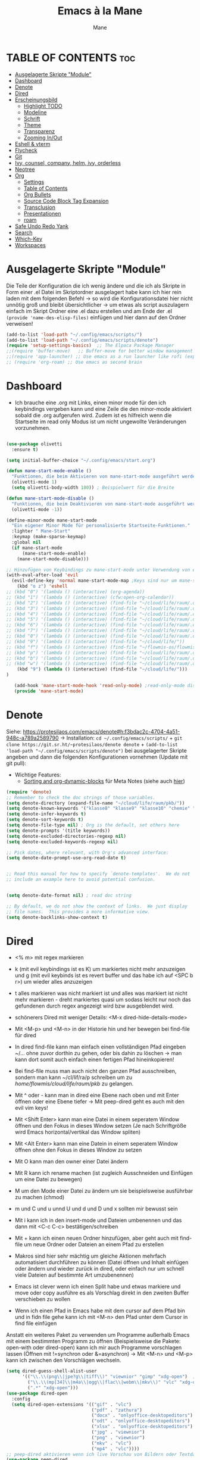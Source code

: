 #+TITLE: Emacs à la Mane
#+AUTHOR: Mane
#+DESCRIPTION: Konfigurationsdatei für Emacs.
* TABLE OF CONTENTS :toc:
- [[#ausgelagerte-skripte-module][Ausgelagerte Skripte "Module"]]
- [[#dashboard][Dashboard]]
- [[#denote][Denote]]
- [[#dired][Dired]]
- [[#erscheinungsbild][Erscheinungsbild]]
  - [[#highlight-todo][Highlight TODO]]
  - [[#modeline][Modeline]]
  - [[#schrift][Schrift]]
  - [[#theme][Theme]]
  - [[#transparenz][Transparenz]]
  - [[#zooming-inout][Zooming In/Out]]
- [[#eshell--vterm][Eshell & vterm]]
- [[#flycheck][Flycheck]]
- [[#git][Git]]
- [[#ivy-counsel-company-helm-ivy-orderless][Ivy, counsel, company, helm, ivy, orderless]]
- [[#neotree][Neotree]]
- [[#org][Org]]
  - [[#settings][Settings]]
  - [[#table-of-contents][Table of Contents]]
  - [[#org-bullets][Org Bullets]]
  - [[#source-code-block-tag-expansion][Source Code Block Tag Expansion]]
  - [[#transclusion][Transclusion]]
  - [[#presentationen][Presentationen]]
  - [[#roam][roam]]
- [[#safe-undo-redo-yank][Safe Undo Redo Yank]]
- [[#search][Search]]
- [[#which-key][Which-Key]]
- [[#workspaces][Workspaces]]

* Ausgelagerte Skripte "Module"
Die Teile der Konfiguration die ich wenig ändere und die ich als Skripte in Form einer .el Datei im Skriptordner ausgelagert habe kann ich hier rein laden mit dem folgenden Befehl -> so wird die Konfigurationsdatei hier nicht unnötig groß und bleibt übersichtlicher -> um etwas als script auszulagern einfach im Skript Ordner eine .el dazu erstellen und am Ende der .el ~(provide 'name-des-elisp-files)~ einfügen und hier dann auf den Ordner verweisen!
#+begin_src emacs-lisp
(add-to-list 'load-path "~/.config/emacs/scripts/")
(add-to-list 'load-path "~/.config/emacs/scripts/denote")
(require 'setup-settings-basics)  ;; The Elpaca Package Manager
;;(require 'buffer-move)   ;; Buffer-move for better window management
;;(require 'app-launcher) ;; Use emacs as a run launcher like rofi (experimental)
;; (require 'org-roam) ;; Use emacs as second brain
#+end_src
* Dashboard
- Ich brauche eine .org mit Links, einen minor mode für den ich keybindings vergeben kann und eine Zeile die den minor-mode aktiviert sobald die .org aufgerufen wird. Zudem ist es hilfreich wenn die Startseite im read only Modus ist um nicht ungewollte Veränderungen vorzunehmen.

#+begin_src emacs-lisp

(use-package olivetti
  :ensure t)

(setq initial-buffer-choice "~/.config/emacs/start.org")

(defun mane-start-mode-enable ()
  "Funktionen, die beim Aktivieren von mane-start-mode ausgeführt werden."
  (olivetti-mode 1)
  (setq olivetti-body-width 180)) ; Beispielwert für die Breite

(defun mane-start-mode-disable ()
  "Funktionen, die beim Deaktivieren von mane-start-mode ausgeführt werden."
  (olivetti-mode -1))

(define-minor-mode mane-start-mode
  "Ein eigener Minor Mode für personalisierte Startseite-Funktionen."
  :lighter " Mane-Start"
  :keymap (make-sparse-keymap)
  :global nil
  (if mane-start-mode
      (mane-start-mode-enable)
    (mane-start-mode-disable)))

;; Hinzufügen von Keybindings zu mane-start-mode unter Verwendung von evil
(with-eval-after-load 'evil
  (evil-define-key 'normal mane-start-mode-map ;Keys sind nur um mane-start-mode vergeben
    (kbd "o z") 'eshell
;; (kbd "0") '(lambda () (interactive) (org-agenda))
;; (kbd "1") '(lambda () (interactive) (cfw:open-org-calendar))
;; (kbd "2") '(lambda () (interactive) (find-file "~/cloud/life/raum/.org/home.org"))
;; (kbd "3") '(lambda () (interactive) (find-file "~/cloud/life/raum/.org/work.org"))
;; (kbd "4") '(lambda () (interactive) (find-file "~/cloud/life/raum/.org/chemie.org"))
;; (kbd "5") '(lambda () (interactive) (find-file "~/cloud/life/raum/.org/unterrichtsplanung-chemie.org"))
;; (kbd "6") '(lambda () (interactive) (find-file "~/cloud/life/raum/.org/sport.org"))
;; (kbd "7") '(lambda () (interactive) (find-file "~/cloud/life/raum/.org/20231003-unterrichtsplanung_sport.org"))
;; (kbd "8") '(lambda () (interactive) (find-file "~/cloud/life/raum/.org/nachhilfe.org"))
;; (kbd "9") '(lambda () (interactive) (find-file "~/cloud/life/"))
;; (kbd "f") '(lambda () (interactive) (find-file "~/flowmis-os/flowmis-os-install.org"))
;; (kbd "p") '(lambda () (interactive) (find-file "~/cloud/life/raum/.org/projekte.org"))
;; (kbd "b") '(lambda () (interactive) (find-file "~/cloud/life/raum/.org/bücher.org"))
;; (kbd "w") '(lambda () (interactive) (find-file "~/cloud/life/raum/.org/bildung.org"))
    (kbd "9") (lambda () (interactive) (find-file "~/cloud/life/")))
)

   (add-hook 'mane-start-mode-hook 'read-only-mode) ;read-only-mode disablen wenn ich etwas ändern will (C-x C-q).
   (provide 'mane-start-mode)
#+end_src
* Denote
Siehe: https://protesilaos.com/emacs/denote#h:f3bdac2c-4704-4a51-948c-a789a2589790
-> Installation: ~cd ~/.config/emacs/scripts/~ + ~git clone https://git.sr.ht/~protesilaos/denote denote~ + 
~(add-to-list 'load-path "~/.config/emacs/scripts/denote")~ bei ausgelagerter Skripte angeben und dann die folgenden Konfigurationen vornehmen (Update mit git pull):
- Wichtige Features:
  - [[https://www.youtube.com/watch?v=gMq-703ZVZQ][Sorting and org-dynamic-blocks]] für Meta Notes (siehe auch [[https://www.youtube.com/watch?v=zzXcav0yb50][hier]])
#+begin_src emacs-lisp
(require 'denote)
;; Remember to check the doc strings of those variables.
(setq denote-directory (expand-file-name "~/cloud/life/raum/pkb/"))
(setq denote-known-keywords '("klasse8" "klasse9" "klasse10" "chemie" "sport" "nwt" "crypt" "wissen" "fun" "work" "vb" "hb" "fb" "bb" "trendsport" "bag" "lsw" "tanzen"))
(setq denote-infer-keywords t)
(setq denote-sort-keywords t)
(setq denote-file-type nil) ; Org is the default, set others here
(setq denote-prompts '(title keywords))
(setq denote-excluded-directories-regexp nil)
(setq denote-excluded-keywords-regexp nil)

;; Pick dates, where relevant, with Org's advanced interface:
(setq denote-date-prompt-use-org-read-date t)


;; Read this manual for how to specify `denote-templates'.  We do not
;; include an example here to avoid potential confusion.


(setq denote-date-format nil) ; read doc string

;; By default, we do not show the context of links.  We just display
;; file names.  This provides a more informative view.
(setq denote-backlinks-show-context t)

#+end_src

* Dired
- <% m> mit regex markieren
- k (mit evil keybindings ist es K) um markiertes nicht mehr anzuzeigen und g (mit evil keybinds ist es revert buffer und das habe ich auf <SPC b r>) um wieder alles anzuzeigen
- t alles markieren was nicht markiert ist und alles was markiert ist nicht mehr markieren - dreht markiertes quasi um sodass leicht nur noch das gefundenen durch regex angezeigt wird bzw ausgeblendet wird.
- schönerers Dired mit weniger Details: <M-x dired-hide-details-mode>
- Mit <M-p> und <M-n> in der Historie hin und her bewegen bei find-file für dired
- In dired find-file kann man einfach einen vollständigen Pfad eingeben ~/... ohne zuvor dorthin zu gehen, oder bis dahin zu löschen -> man kann dort somit auch einfach einen fertigen Pfad hineinkopieren!
- Bei find-file muss man auch nicht den ganzen Pfad ausschreiben, sondern man kann ~/cl/lif/ra/p schreiben um zu /home/flowmis/cloud/life/raum/pkb/ zu gelangen.
- Mit ^ oder - kann man in dired eine Ebene nach oben und mit Enter öffnen oder eine Ebene tiefer -> Mit peep-dired geht es auch mit den evil vim keys!
- Mit <Shift Enter> kann man eine Datei in einem seperatem Window öffnen und den Fokus in dieses Window setzen (Je nach Schriftgröße wird Emacs horizontal/vertikal das Window spliten)
- Mit <Alt Enter> kann man eine Datein in einem seperatem Window öffnen ohne den Fokus in dieses Window zu setzen
- Mit O kann man den owner einer Datei ändern
- Mit R kann ich rename machen (ist zugleich Ausschneiden und Einfügen um eine Datei zu bewegen)
- M um den Mode einer Datei zu ändern um sie beispielsweise ausführbar zu machen (chmod)
- m und C und u unnd U und d und D und x sollten mir bewusst sein 
- Mit i kann ich in den insert-mode und Dateien umbenennen und das dann mit <C-c C-c> bestätigen/schreiben
- Mit + kann ich einen neuen Ordner hinzufügen, aber geht auch mit find-file um neue Ordner oder Dateien an einem Pfad zu erstellen
- Makros sind hier sehr mächtig um gleiche Aktionen mehrfach automatisiert durchführen zu können (Datei öffnen und Inhalt einfügen oder ändern und wieder zurück in dired, oder einfach nur um schnell viele Dateien auf bestimmte Art umzubenennen)
- Emacs ist clever wenn ich einen Split habe und etwas markiere und move oder copy ausführe es als Vorschlag direkt in den zweiten Buffer verschieben zu wollen

- Wenn ich einen Pfad in Emacs habe mit dem cursor auf dem Pfad bin und in fidn file gehe kann ich mit <M-n> den Pfad unter dem Cursor in find file einfügen
  
Anstatt ein weiteres Paket zu verwenden um Programme außerhalb Emacs mit einem bestimmten Programm zu öffnen (Beispielsweise die Pakete: open-with oder dired-open) kann ich mir auch Programme vorschlagen lassen (Öffnen mit !=synchron oder &=asynchron) -> Mit <M-n> und <M-p> kann ich zwischen den Vorschlägen wechseln.
#+begin_src emacs-lisp
(setq dired-guess-shell-alist-user
      '(("\\.\\(png\\|jpe?g\\|tiff\\)" "viewnior" "gimp" "xdg-open")  ;xdg-open heißt Standardprogramm verwenden
        ("\\.\\(mp[34]\\|m4a\\|ogg\\|flac\\|webm\\|mkv\\)" "vlc" "xdg-open")
		(".*" "xdg-open")))
(use-package dired-open
  :config
  (setq dired-open-extensions '(("gif" . "vlc")
                                ("pdf" . "zathura")
                                ("docx" . "onlyoffice-desktopeditors")
                                ("odt" . "onlyoffice-desktopeditors")
                                ("xlsx" . "onlyoffice-desktopeditors")
                                ("jpg" . "viewnior")
                                ("png" . "viewnior")
                                ("mkv" . "vlc")
                                ("mp4" . "vlc"))))
;; peep-dired aktivieren wenn ich live Vorschau von Bildern oder Textdateien aktivieren will, dann sehe ich wenn ich mit j und k in dired durch die Dateien scrolle im Split-View die entsprechende Vorschau zur Datei! (ist nicht immer aktiviert, da ich das nicht immer will und geht nur im normalen mode, also mehrmals ESC und dann nochmal aktivieren in dired mit meinem Keymap und dann sollte das mit der Vorschau gehen!)
(use-package peep-dired
  :after dired
  :hook (evil-normalize-keymaps . peep-dired-hook)
  :config
    (evil-define-key 'normal dired-mode-map (kbd "h") 'dired-up-directory)
    (evil-define-key 'normal dired-mode-map (kbd "l") 'dired-open-file) ; use dired-find-file instead if not using dired-open package
    (evil-define-key 'normal peep-dired-mode-map (kbd "j") 'peep-dired-next-file)
    (evil-define-key 'normal peep-dired-mode-map (kbd "k") 'peep-dired-prev-file)
)
;; (add-hook 'dired-mode-hook 'dired-hide-details-mode) ;wenn ich dired übersichtlicher haben mag kann ich es hier aktivieren
#+end_src
* Erscheinungsbild
** Highlight TODO
Adding highlights to TODO and related words.
#+begin_src emacs-lisp
(use-package hl-todo
  :hook ((org-mode . hl-todo-mode)
         (prog-mode . hl-todo-mode))
  :config
  (setq hl-todo-highlight-punctuation ":"
        hl-todo-keyword-faces
        `(("TODO"       warning bold)
          ("FIXME"      error bold)
          ("HACK"       font-lock-constant-face bold)
          ("REVIEW"     font-lock-keyword-face bold)
          ("NOTE"       success bold)
          ("DEPRECATED" font-lock-doc-face bold))))

#+end_src
** Modeline
Falls die Icons nicht richtig angezeigt werden muss ich <M-x nerd-icons-install-fonts> ausführen und neu starten - siehe auch: https://github.com/seagle0128/doom-modeline
#+begin_src emacs-lisp
(use-package doom-modeline
  :ensure t
  :init (doom-modeline-mode 1)
  :config
  (setq doom-modeline-height 25     ;sets modeline height
	    doom-modeline-bar-width 10  ;sets right bar width
        doom-modeline-persp-name t  ;adds perspective name to modeline
        doom-modeline-persp-icon t  ;adds folder icon next to persp name
	    display-time-day-and-date t
        display-time-24hr-format t)
  (display-time-mode 1)
)
#+end_src
** Schrift
#+begin_src emacs-lisp
(set-face-attribute 'default nil
  :font "JetBrains Mono"
  :height 110
  :weight 'medium)
(set-face-attribute 'variable-pitch nil
  :font "Ubuntu"
  :height 120
  :weight 'medium)
(set-face-attribute 'fixed-pitch nil
  :font "JetBrains Mono"
  :height 110
  :weight 'medium)
;; Makes commented text and keywords italics.
;; This is working in emacsclient but not emacs.
;; Your font must have an italic face available.
(set-face-attribute 'font-lock-comment-face nil
  :slant 'italic)
(set-face-attribute 'font-lock-keyword-face nil
  :slant 'italic)

;; This sets the default font on all graphical frames created after restarting Emacs.
;; Does the same thing as 'set-face-attribute default' above, but emacsclient fonts
;; are not right unless I also add this method of setting the default font.
(add-to-list 'default-frame-alist '(font . "JetBrains Mono-11"))

;; Uncomment the following line if line spacing needs adjusting.
(setq-default line-spacing 0.12)
#+end_src
** Theme
- Theme im [[https://emacsfodder.github.io/emacs-theme-editor/#theme-generated][Theme-Editor]] erstellen und die .el Datei dann als Theme in den ~/.config/emacs/theme Ordner speichern: https://github.com/emacsfodder/emacs-theme-editor
-> meine Themes: [[/home/flowmis/flowmis-os/tangle/themes/][hier]].
- Ich habe die Themes so angepasst, dass ich es einfach habe neue Farbparletten zu verwenden -> Farbpaletten erstellen [[https://coolors.co/414141-3e3e3e-7e7e7e-777777-828282][hier]]


#+begin_src emacs-lisp
  (add-to-list 'custom-theme-load-path "~/.config/emacs/themes/")

  (use-package doom-themes
    :config
    (setq doom-themes-enable-bold t    ; if nil, bold is universally disabled
	  doom-themes-enable-italic t) ; if nil, italics is universally disabled
    ;; (load-theme 'doom-one t)
    (load-theme 'mane-2 t)
    ;; Enable custom neotree theme (all-the-icons must be installed!)
    (doom-themes-neotree-config)
    ;; Corrects (and improves) org-mode's native fontification.
    (doom-themes-org-config))

  (defun load-theme-mane-1 ()
  "Lädt Theme mane-1"
  (interactive)
  (load-theme 'mane-1 t))

  (defun load-theme-mane-2 ()
  "Lädt Theme mane-2"
  (interactive)
  (load-theme 'mane-2 t))
#+end_src
** Transparenz
With Emacs version 29, true transparency has been added.
#+begin_src emacs-lisp
(add-to-list 'default-frame-alist '(alpha-background . 90)) ; For all new frames henceforth
#+end_src
** Zooming In/Out
#+begin_src emacs-lisp
(global-set-key (kbd "C-+") 'text-scale-increase)
(global-set-key (kbd "C--") 'text-scale-decrease)
(global-set-key (kbd "<C-wheel-up>") 'text-scale-increase)
(global-set-key (kbd "<C-wheel-down>") 'text-scale-decrease)
#+end_src
* Eshell & vterm
- Eine Emacs 'shell' die in Elisp geschrieben ist.
- Vterm is a terminal emulator within Emacs.  The 'shell-file-name' setting sets the shell to be used in M-x shell, M-x term, M-x ansi-term and M-x vterm.  By default, the shell is set to 'fish' but could change it to 'bash' or 'zsh' if you prefer.
- [[https://github.com/jixiuf/vterm-toggle][vterm-toggle]] toggles between the vterm buffer and whatever buffer you are editing.

#+begin_src emacs-lisp
(use-package eshell-toggle
  :custom
  (eshell-toggle-size-fraction 3)
  (eshell-toggle-use-projectile-root t)
  (eshell-toggle-run-command nil)
  (eshell-toggle-init-function #'eshell-toggle-init-ansi-term))

(use-package eshell-syntax-highlighting
  :after esh-mode
  :config
  (eshell-syntax-highlighting-global-mode +1))

(setq eshell-rc-script (concat user-emacs-directory "eshell/profile")
      ;; eshell-rc-script "~/.config/emacs/eshell/profile"
      eshell-aliases-file (concat user-emacs-directory "eshell/aliases")
      ;; eshell-aliases-file "~/.config/emacs/eshell/aliases"
      eshell-history-size 5000
      eshell-buffer-maximum-lines 5000
      eshell-hist-ignoredups t
      eshell-scroll-to-bottom-on-input t
      eshell-destroy-buffer-when-process-dies t
      eshell-visual-commands'("bash" "fish" "htop" "ssh" "top" "zsh")
)

(use-package vterm
:config
(setq shell-file-name "/bin/sh"
      vterm-max-scrollback 5000))

(use-package vterm-toggle
  :after vterm
  :config
  (setq vterm-toggle-fullscreen-p nil)
  (setq vterm-toggle-scope 'project)
  (add-to-list 'display-buffer-alist
               '((lambda (buffer-or-name _)
                     (let ((buffer (get-buffer buffer-or-name)))
                       (with-current-buffer buffer
                         (or (equal major-mode 'vterm-mode)
                             (string-prefix-p vterm-buffer-name (buffer-name buffer))))))
                  (display-buffer-reuse-window display-buffer-at-bottom)
                  ;;(display-buffer-reuse-window display-buffer-in-direction)
                  ;;display-buffer-in-direction/direction/dedicated is added in emacs27
                  ;;(direction . bottom)
                  ;;(dedicated . t) ;dedicated is supported in emacs27
                  (reusable-frames . visible)
                  (window-height . 0.3))))
#+end_src

* Flycheck
Install python-pylint for flycheck to work with python files. For more information on language support for flycheck, [[https://www.flycheck.org/en/latest/languages.html][read this]].

#+begin_src emacs-lisp
(use-package flycheck
  :ensure t
  :defer t
  :init (global-flycheck-mode))
#+end_src

* Git
- [[https://github.com/emacsmirror/git-timemachine][git-timemachine]] ein Programm um einfach in der git Historie hin und her zu wechseln. 'SPC g t' open the time machine on a file if it is in a git repo. 'CTRL-j' and 'CTRL-k' to move backwards and forwards through the commits.
- [[https://magit.vc/manual/][Magit]] git client for Emacs.

#+begin_src emacs-lisp
(use-package git-timemachine
  :after git-timemachine
  :hook (evil-normalize-keymaps . git-timemachine-hook)
  :config
    (evil-define-key 'normal git-timemachine-mode-map (kbd "C-j") 'git-timemachine-show-previous-revision)
    (evil-define-key 'normal git-timemachine-mode-map (kbd "C-k") 'git-timemachine-show-next-revision)
)
(use-package magit)
#+end_src

* Ivy, counsel, company, helm, ivy, orderless
- Ivy, a generic completion mechanism for Emacs.
- Counsel, a collection of Ivy-enhanced versions of common Emacs commands.
- Ivy-rich allows us to add descriptions alongside the commands in M-x.
- [[https://company-mode.github.io/][Company]] is a text completion framework for Emacs. The name stands for "complete anything".  Completion will start automatically after you type a few letters. Use M-n and M-p to select, <return> to complete or <tab> to complete the common part.
- Helm und mein App-Launcher vertragen sich nicht sodass ich wenn ich hier helm aktiv hab die zusätzlichen beiden Funktionen + Änderungen zum deaktivieren und aktivieren über hooks während der Nutzung des App-Launchers benötige um alles funktionieren zu lassen -> siehe hierfür 

#+begin_src emacs-lisp
(use-package company
  :defer 2
  :custom
  (company-begin-commands '(self-insert-command))
  (company-idle-delay .1)
  (company-minimum-prefix-length 2)
  (company-show-numbers t)
  (company-tooltip-align-annotations 't)
  (global-company-mode t))

(use-package company-box
  :after company
  :hook (company-mode . company-box-mode))
#+end_src
#+begin_src emacs-lisp
(use-package counsel
  :after ivy
  :config (counsel-mode))

(use-package ivy
  :bind
  ;; ivy-resume resumes the last Ivy-based completion.
  (("C-c C-r" . ivy-resume)
   ("C-x B" . ivy-switch-buffer-other-window))
  :custom
  (setq ivy-use-virtual-buffers t)
  (setq ivy-count-format "(%d/%d) ")
  (setq enable-recursive-minibuffers t)
  :config
  (ivy-mode))

(use-package all-the-icons-ivy-rich
  :ensure t
  :init (all-the-icons-ivy-rich-mode 1))

(use-package orderless ;um mit M-x auch ohne die richtige Reihenfolge treffer für Funktionen zu erhalten hilft das Paket [[https://github.com/oantolin/orderless][orderless]].
  :ensure t
  :init
  (setq completion-styles '(orderless)
        completion-category-defaults nil
        completion-category-overrides '((file (styles . (partial-completion))))
	  orderless-component-separator "[ &]"))

(use-package helm ;orderless brauch helm dass es richtig funktioniert
  :ensure t
  :config
  (helm-mode 1))
(global-set-key (kbd "M-x") 'helm-M-x)

(use-package ivy-rich
  :after ivy
  :ensure t
  :init (ivy-rich-mode 1) ;; this gets us descriptions in M-x.
  :custom
  (ivy-virtual-abbreviate 'full
   ivy-rich-switch-buffer-align-virtual-buffer t
   ivy-rich-path-style 'abbrev)
  :config
  (ivy-set-display-transformer 'ivy-switch-buffer
                               'ivy-rich-switch-buffer-transformer))

#+end_src

* Neotree
#+begin_src emacs-lisp
(use-package neotree
  :config
  (setq neo-smart-open t
        neo-show-hidden-files t
        neo-window-width 30
        neo-window-fixed-size nil
        inhibit-compacting-font-caches t
        projectile-switch-project-action 'neotree-projectile-action) 
        ;; truncate long file names in neotree
        (add-hook 'neo-after-create-hook
           #'(lambda (_)
               (with-current-buffer (get-buffer neo-buffer-name)
                 (setq truncate-lines t)
                 (setq word-wrap nil)
                 (make-local-variable 'auto-hscroll-mode)
                 (setq auto-hscroll-mode nil)))))
;; show hidden files
#+end_src

* Org
** Settings
Bei den Einstellungen hier eventuell darauf achten ob es bei init ~:after org~, also nach dem Laden von org-mode initial gesetzt werden, oder ob es Teil der :config ist!
#+begin_src emacs-lisp
(setq org-directory "~/cloud/life/raum/pkm/"
      org-log-into-drawer 1                  ;Notes mit <C-c C-z> werden direkt in den Drawer :LOGBOOK: geschrieben wenn dieser vorhanden ist
      org-startup-folded 'show3levels        ;beim Start werden Header bis zum 3 Level angezeigt
      org-publish-use-timestamps-flag nil    ;exportiert alles - macht Export leichter nachzuvollziehen
      org-export-with-broken-links t         ;macht auch einen Export wenn nicht alles passt - sometimes better than nothing
      org-edit-src-content-indentation 0     ;set src block automatic indent to 0 instead of 2.
      ;; org-log-done 'time
      ;; delete-by-moving-to-trash t     ;oder 'move-file-to-trash t'??
      ;; trash-directory "~/.papierkorb/" ;muss den Ordner manuell erstellen in Windows? Wenn etwas aus diesem Ordner gelöscht wird geht es glaub in den Systemtrash - also dann nicht mehr mein Papierkorb
        ;; org-journal-dir "~/cloud/life/raum/.org/"
      ;; org-journal-date-format "%B %d, %Y (%A) "
      ;; org-journal-file-format "%Y-%m-%d.org"
      ;; org-tag-alist (quote ((:startgroup) ("@Work" . ?w) ("@Home" . ?h) ("@Projekt" . ?p) ("@Ökonomie" . ?o) ("@Gesundheit" . ?g)       ;@ macht es zu mutual exclusiv tags die weggehen wenn anderer tag eingestellt wird
                            ;; (:endgroup) ("noexport" . ?n) ("Mane" . ?M) ("Joana" . ?J) ("Schule" . ?S)))
      ;; org-capture-templates '(("1" "TODO" entry (file+headline "~/cloud/life/raum/.org/home.org" "Aufgaben")"** %? [/] \n %a")
                              ;; ("2" "Einkaufsliste" checkitem (file+headline "~/cloud/life/raum/.org/home.org" "Einkaufsliste"))
                              ;; ("3" "Wunschliste" checkitem (file+headline "~/cloud/life/raum/.org/home.org" "Wunschliste"))
                              ;; ("4" "Neue Abrechnung" table-line (file+headline "~/cloud/life/raum/.org/work.org" "Abrechnungen Jo"))
                              ;; ("a" "Appointment" entry (file  "~/cloud/life/raum/.org/gcal.org") "* %?\n\n%^T\n\n:PROPERTIES:\n\n:END:\n\n")
                              ;; ("j" "Daily Journal" entry (file+olp+datetree "~/cloud/life/raum/.org/home.org" "Journal") "* %^{Description}      Hinzugefügt am: %U      %^g\n%?"))))
)


(org-babel-do-load-languages
 'org-babel-load-languages
 '((shell . t))) ;; Make sure shell is enabled brauch ich um einen src-block mit sh ausführen zu können innerhalb emacs

;; The following prevents <> from auto-pairing when electric-pair-mode is on.
;; Otherwise, org-tempo is broken when you try to <s TAB...
(add-hook 'org-mode-hook (lambda ()
           (setq-local electric-pair-inhibit-predicate
                   `(lambda (c)
                  (if (char-equal c ?<) t (,electric-pair-inhibit-predicate c))))))
#+end_src
** Table of Contents
#+begin_src emacs-lisp
(use-package toc-org
    :commands toc-org-enable
    :init (add-hook 'org-mode-hook 'toc-org-enable))
#+end_src
** Org Bullets
Org-bullets gives us attractive bullets rather than asterisks.

#+begin_src emacs-lisp
(add-hook 'org-mode-hook 'org-indent-mode)
(use-package org-bullets)
(add-hook 'org-mode-hook (lambda () (org-bullets-mode 1)))
#+end_src

** Source Code Block Tag Expansion
Org-tempo ist kein eigenes Paket sondern ein Modul in org das man aktivieren kann um '<s' mit TAB zu einem source-block umzuwandeln. Weitere Möglichkeiten: Änderungen dann lieber mit yasnippets und dann kann ich den Teil hier eigentlich auch löschen!

| Typing the below + TAB | Expands to ...                          |
|------------------------+-----------------------------------------|
| <a                     | '#+BEGIN_EXPORT ascii' … '#+END_EXPORT  |
| <c                     | '#+BEGIN_CENTER' … '#+END_CENTER'       |
| <C                     | '#+BEGIN_COMMENT' … '#+END_COMMENT'     |
| <e                     | '#+BEGIN_EXAMPLE' … '#+END_EXAMPLE'     |
| <E                     | '#+BEGIN_EXPORT' … '#+END_EXPORT'       |
| <h                     | '#+BEGIN_EXPORT html' … '#+END_EXPORT'  |
| <l                     | '#+BEGIN_EXPORT latex' … '#+END_EXPORT' |
| <q                     | '#+BEGIN_QUOTE' … '#+END_QUOTE'         |
| <s                     | '#+BEGIN_SRC' … '#+END_SRC'             |
| <v                     | '#+BEGIN_VERSE' … '#+END_VERSE'         |

#+begin_src emacs-lisp 
(require 'org-tempo)
#+end_src
** Transclusion
#+begin_src emacs-lisp 
(use-package org-transclusion
  :after org)
#+end_src
** Presentationen
*** Latex
*** reveal
https://github.com/yjwen/org-reveal/
** roam
* Safe Undo Redo Yank
- Aktuell so konfiguriert, dass die Dateien im Papierkob meiner Cloud landen! Alternativ sollte ich es so konfigurieren, dass sie in ~/.local/share/files/ landen!
- Ich werde aktuell nicht mehr gefragt ob ich etwas speichern will, aber alle ungespeicherten Änderungen bleiben solange ich den daemon nicht kille mit ~killall emacs~ erhalten. Ich kann also einen neuen Client öffnen und dann speichern. Wenn ich Emacs mit <C-x C-c> schließe werde ich dank der Funktion hier auch gefragt ob ich etwas ungespeichertes speichern will. Sollte ich vergessen etwas zu speichern und den daemon killen, dann wird eine Backup Datei vom Autosafe erstellt wo die Änderungen noch enthalten sind, aber der ungespeicherte Fortschritt ist im nächsten Client dann nicht mehr sichtbar und kann dort somit später nicht noch gespeichert werden. Da ich es mir ganz gut angewöhnt habe wichtige Änderungen zu speichern ist es auf diese Art sinnvoll, da unbeabsichtigte Speicherprozesse nicht passieren, aber kann schon sein, dass dann mal was nicht gespeichert wird und es mir auch nicht auffällt!!! Eventuell bekomme ich es daher noch hin auch eine Nachfrage im Buffer zu erhalten, ob der Client geschlossen werden soll mit oder ohne zu speichern wenn ich den Client nicht mit <C-x C-c> sondern über Qtile schließe!
- Undo Tree vll nicht das geilste Werkzeug und Git zusammen mit autosafe und der git timemachine die bessere Version Control!
#+begin_src elisp
(defun confirm-save-buffers-then-kill-emacs ()
  "Fragt nach dem Speichern von Buffern, dann ob Emacs wirklich geschlossen werden soll."
  (interactive)
  (if (save-some-buffers nil t) ; Änderungen wurden gespeichert oder keine Änderungen vorhanden.
      (when (yes-or-no-p "Emacs wirklich schließen? ")
        (kill-emacs))
    (when (yes-or-no-p "Ungespeicherte Änderungen vorhanden. Emacs dennoch schließen? ")
      (kill-emacs))))

(setq confirm-kill-emacs 'confirm-save-buffers-then-kill-emacs)

(defun copy-current-path-to-clipboard ()
  "Kopiert den Pfad der im aktuellen Buffer geöffneten Datei oder des aktuellen Dired-Verzeichnisses in die Zwischenablage."
  (interactive)
  (let ((path (if (equal major-mode 'dired-mode)
                  (dired-current-directory)
                (buffer-file-name))))
    (if path
        (progn
          (kill-new path)
          (message "Kopiert: %s" path))
      (message "Kein Pfad verfügbar!"))))

;; (setq 
      ;; undo-tree-auto-save-history t
      ;; undo-tree-history-directory-alist '(("." . "~/cloud/life/zeit/papierkorb/undo-tree-history/"))
      ;; save-interprogram-paste-before-kill t                                                                   ;Speichert kopierte Inhalte ausserhalb Emacs in den kill ring und macht es leichter bei zwischenzeitlichem löschen innerhalb Emacs das kopierte doch einzufügen
;; )
#+end_src
* Search
Eine sehr vielfältige starke Suche in Emacs ist mit [[https://github.com/emacsorphanage/helm-swoop][helm-swoop]] möglich. Es kann auch hilfreich sein, die einfache in Emacs integrierte Suche i-search zu verwenden, oder swiper zu installieren und damit zu arbeiten bzw. helm+swiper um ähnliche Funktion zu dieser Suche zu erhalten. Ich lasse i-search (C-s) mal aktiv und überschreibe das Keybinding nicht sondern binde diese umfangreichere Suche auf ein eigenes Keybinding, sodass ich beides nutzen kann (siehe Keybindings).
Mit Imenu kann ich schnell Headings/Sections finden -> habe ein Keybinding gesetzt, da imenu in emacs bereits vorinstalliert ist, habe ich hier nur imenu-list installiert und auch dafür ein Keybinding unter <SPC s>. 
#+begin_src elisp
(use-package helm-swoop
  :ensure t
  ;; :bind (("C-s" . helm-swoop))
)

(use-package imenu-list
  :ensure t
  :bind ("C-'" . imenu-list-smart-toggle)
  :config
  (setq imenu-list-focus-after-activation t))
#+end_src
* Which-Key
Hilfe welche Keys ich als nächstes drücken kann bzw. welche Keybidings vergeben wurden.
#+begin_src emacs-lisp
(use-package which-key
  :init
    (which-key-mode 1)
  :config
  (setq which-key-side-window-location 'bottom
	  which-key-sort-order #'which-key-key-order
	  which-key-allow-imprecise-window-fit nil
	  which-key-sort-uppercase-first nil
	  which-key-add-column-padding 1
	  which-key-max-display-columns nil
	  which-key-min-display-lines 6
	  which-key-side-window-slot -10
	  which-key-side-window-max-height 0.25
	  which-key-idle-delay 0.8
	  which-key-max-description-length 25
	  which-key-allow-imprecise-window-fit nil
	  which-key-separator " → " ))
#+end_src

* Workspaces
Ich verwende [[https://github.com/alphapapa/burly.el][burly]], da es minimalisitsch, einfach und icht in Konflikt mit meinem App-Launcher ist. Alternative die leider meinen App-Launcher unnutzbar macht sodass ich (rofi oder cerebro nutzen müsste) ist [[https://github.com/nex3/perspective-el][perspective]]. Auch ein ähnliches Paket ist [[https://depp.brause.cc/eyebrowse/][eyebrowse]].
#+begin_src emacs-lisp
(use-package burly)
#+end_src

